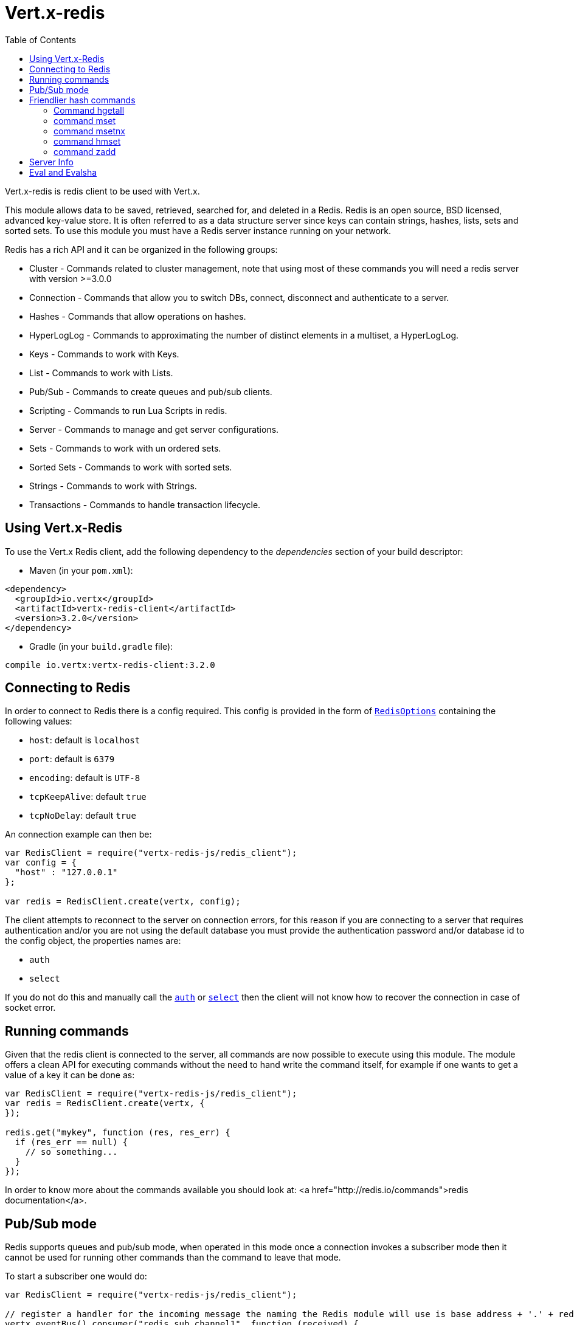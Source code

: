 = Vert.x-redis
:toc: left

Vert.x-redis is redis client to be used with Vert.x.

This module allows data to be saved, retrieved, searched for, and deleted in a Redis. Redis is an open source, BSD
licensed, advanced key-value store. It is often referred to as a data structure server since keys can contain
strings, hashes, lists, sets and sorted sets. To use this module you must have a Redis server instance running on
your network.

Redis has a rich API and it can be organized in the following groups:

* Cluster - Commands related to cluster management, note that using most of these commands you will need a redis server with version &gt;=3.0.0
* Connection - Commands that allow you to switch DBs, connect, disconnect and authenticate to a server.
* Hashes - Commands that allow operations on hashes.
* HyperLogLog - Commands to approximating the number of distinct elements in a multiset, a HyperLogLog.
* Keys - Commands to work with Keys.
* List - Commands to work with Lists.
* Pub/Sub - Commands to create queues and pub/sub clients.
* Scripting - Commands to run Lua Scripts in redis.
* Server - Commands to manage and get server configurations.
* Sets - Commands to work with un ordered sets.
* Sorted Sets - Commands to work with sorted sets.
* Strings - Commands to work with Strings.
* Transactions - Commands to handle transaction lifecycle.

== Using Vert.x-Redis

To use the Vert.x Redis client, add the following dependency to the _dependencies_ section of your build descriptor:

* Maven (in your `pom.xml`):

[source,xml,subs="+attributes"]
----
<dependency>
  <groupId>io.vertx</groupId>
  <artifactId>vertx-redis-client</artifactId>
  <version>3.2.0</version>
</dependency>
----

* Gradle (in your `build.gradle` file):

[source,groovy,subs="+attributes"]
----
compile io.vertx:vertx-redis-client:3.2.0
----

== Connecting to Redis

In order to connect to Redis there is a config required. This config is provided in the form of `link:../dataobjects.html#RedisOptions[RedisOptions]`
containing the following values:

* `host`: default is `localhost`
* `port`: default is `6379`
* `encoding`: default is `UTF-8`
* `tcpKeepAlive`: default `true`
* `tcpNoDelay`: default `true`

An connection example can then be:

[source,js]
----
var RedisClient = require("vertx-redis-js/redis_client");
var config = {
  "host" : "127.0.0.1"
};

var redis = RedisClient.create(vertx, config);

----

The client attempts to reconnect to the server on connection errors, for this reason if you are connecting to a server
that requires authentication and/or you are not using the default database you must provide the authentication
password and/or database id to the config object, the properties names are:

* `auth`
* `select`

If you do not do this and manually call the `link:../../jsdoc/redis_client-RedisClient.html#auth[auth]`
or `link:../../jsdoc/redis_client-RedisClient.html#select[select]` then the client will not know how to recover
the connection in case of socket error.

== Running commands

Given that the redis client is connected to the server, all commands are now possible to execute using this module.
The module offers a clean API for executing commands without the need to hand write the command itself, for example
if one wants to get a value of a key it can be done as:

[source,js]
----
var RedisClient = require("vertx-redis-js/redis_client");
var redis = RedisClient.create(vertx, {
});

redis.get("mykey", function (res, res_err) {
  if (res_err == null) {
    // so something...
  }
});

----

In order to know more about the commands available you should look at: <a href="http://redis.io/commands">redis documentation</a>.

== Pub/Sub mode

Redis supports queues and pub/sub mode, when operated in this mode once a connection invokes a subscriber mode then
it cannot be used for running other commands than the command to leave that mode.

To start a subscriber one would do:

[source,js]
----
var RedisClient = require("vertx-redis-js/redis_client");

// register a handler for the incoming message the naming the Redis module will use is base address + '.' + redis channel
vertx.eventBus().consumer("redis.sub.channel1", function (received) {
  // do whatever you need to do with your message
  var value = received.body().value;
  // the value is a JSON doc with the following properties
  // channel - The channel to which this message was sent
  // pattern - Pattern is present if you use psubscribe command and is the pattern that matched this message channel
  // message - The message payload
});

var redis = RedisClient.create(vertx, {
});

redis.subscribe("channel1", function (res, res_err) {
  if (res_err == null) {
    // so something...
  }
});

----

And from another place in the code publish messages to the queue:

[source,js]
----
var RedisClient = require("vertx-redis-js/redis_client");

var redis = RedisClient.create(vertx, {
});

redis.publish("channel1", "Hello World!", function (res, res_err) {
  if (res_err == null) {
    // so something...
  }
});

----

== Friendlier hash commands

Most Redis commands take a single String or an Array of Strings as arguments, and replies are sent back as a single
String or an Array of Strings. When dealing with hash values, there are a couple of useful exceptions to this.

=== Command hgetall

The reply from an hgetall command will be converted into a JSON Object. That way you can interact with the responses
using JSON syntax which is handy for the EventBus communication.

=== command mset

Multiple values in a hash can be set by supplying an object. Note however that key and value will be coerced to
strings.

<pre>
{
  keyName: "value",
  otherKeyName: "other value"
}
</pre>

=== command msetnx

Multiple values in a hash can be set by supplying an object. Note however that key and value will be coerced to
strings.

<pre>
{
  keyName: "value",
  otherKeyName: "other value"
}
</pre>

=== command hmset

Multiple values in a hash can be set by supplying an object. Note however that key and value will be coerced to
strings.

<pre>
{
  keyName: "value",
  otherKeyName: "other value"
}
</pre>

=== command zadd
Multiple values in a hash can be set by supplying an object. Note however that key and value will be coerced to
strings.

<pre>
{
  score: "member",
  otherScore: "other member"
}
</pre>

== Server Info

In order to make it easier to work with the info response you don't need to parse the data yourself and the module
will return it in a easy to understand JSON format. The format is as follows: A JSON object for each section filled
with properties that belong to that section. If for some reason there is no section the properties will be visible
at the top level object.

<pre>
{
  server: {
    redis_version: "2.5.13",
    redis_git_sha1: "2812b945",
    redis_git_dirty: "0",
    os: "Linux 2.6.32.16-linode28 i686",
    arch_bits: "32",
    multiplexing_api: "epoll",
    gcc_version: "4.4.1",
    process_id: "8107",
    ...
  },
  memory: {...},
  client: {...},
  ...
}
</pre>

== Eval and Evalsha

Eval and Evalsha commands are special due to its return value can be any type. Vert.x is built on top of Java and the
language adheres to strong typing so returning any type turns to be problematic since we want to avoid having `Object`
type being used. The reason to avoid the type `Object` is that we also are polyglot and the conversion between
languages would become rather complicated and hard to implement. For all these reasons the commands eval and evalsha
will always return a JsonArray, even for example for scripts such as:

```
return 10
```

In this case the return value will be a json array with the value 10 on index 0.